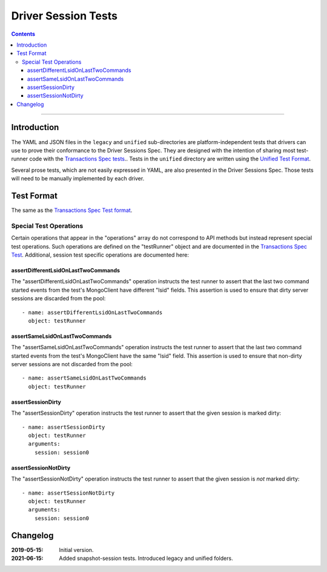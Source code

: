 ====================
Driver Session Tests
====================

.. contents::

----

Introduction
============

The YAML and JSON files in the ``legacy`` and ``unified`` sub-directories are platform-independent tests
that drivers can use to prove their conformance to the Driver Sessions Spec. They are
designed with the intention of sharing most test-runner code with the
`Transactions Spec tests <../../transactions/tests/README.rst#test-format>`_.. Tests in the
``unified`` directory are written using the `Unified Test Format <../../unified-test-format/unified-test-format.rst>`_.

Several prose tests, which are not easily expressed in YAML, are also presented
in the Driver Sessions Spec. Those tests will need to be manually implemented
by each driver.

Test Format
===========

The same as the `Transactions Spec Test format
<../../transactions/tests/README.rst#test-format>`_.

Special Test Operations
```````````````````````

Certain operations that appear in the "operations" array do not correspond to
API methods but instead represent special test operations. Such operations are
defined on the "testRunner" object and are documented in the
`Transactions Spec Test
<../../transactions/tests/README.rst#special-test-operations>`_.
Additional, session test specific operations are documented here:

assertDifferentLsidOnLastTwoCommands
~~~~~~~~~~~~~~~~~~~~~~~~~~~~~~~~~~~~

The "assertDifferentLsidOnLastTwoCommands" operation instructs the test runner
to assert that the last two command started events from the test's MongoClient
have different "lsid" fields. This assertion is used to ensure that dirty
server sessions are discarded from the pool::

      - name: assertDifferentLsidOnLastTwoCommands
        object: testRunner

assertSameLsidOnLastTwoCommands
~~~~~~~~~~~~~~~~~~~~~~~~~~~~~~~

The "assertSameLsidOnLastTwoCommands" operation instructs the test runner
to assert that the last two command started events from the test's MongoClient
have the same "lsid" field. This assertion is used to ensure that non-dirty
server sessions are not discarded from the pool::

      - name: assertSameLsidOnLastTwoCommands
        object: testRunner

assertSessionDirty
~~~~~~~~~~~~~~~~~~

The "assertSessionDirty" operation instructs the test runner to assert that
the given session is marked dirty::

      - name: assertSessionDirty
        object: testRunner
        arguments:
          session: session0

assertSessionNotDirty
~~~~~~~~~~~~~~~~~~~~~

The "assertSessionNotDirty" operation instructs the test runner to assert that
the given session is *not* marked dirty::

      - name: assertSessionNotDirty
        object: testRunner
        arguments:
          session: session0

Changelog
=========

:2019-05-15: Initial version.
:2021-06-15: Added snapshot-session tests. Introduced legacy and unified folders.
